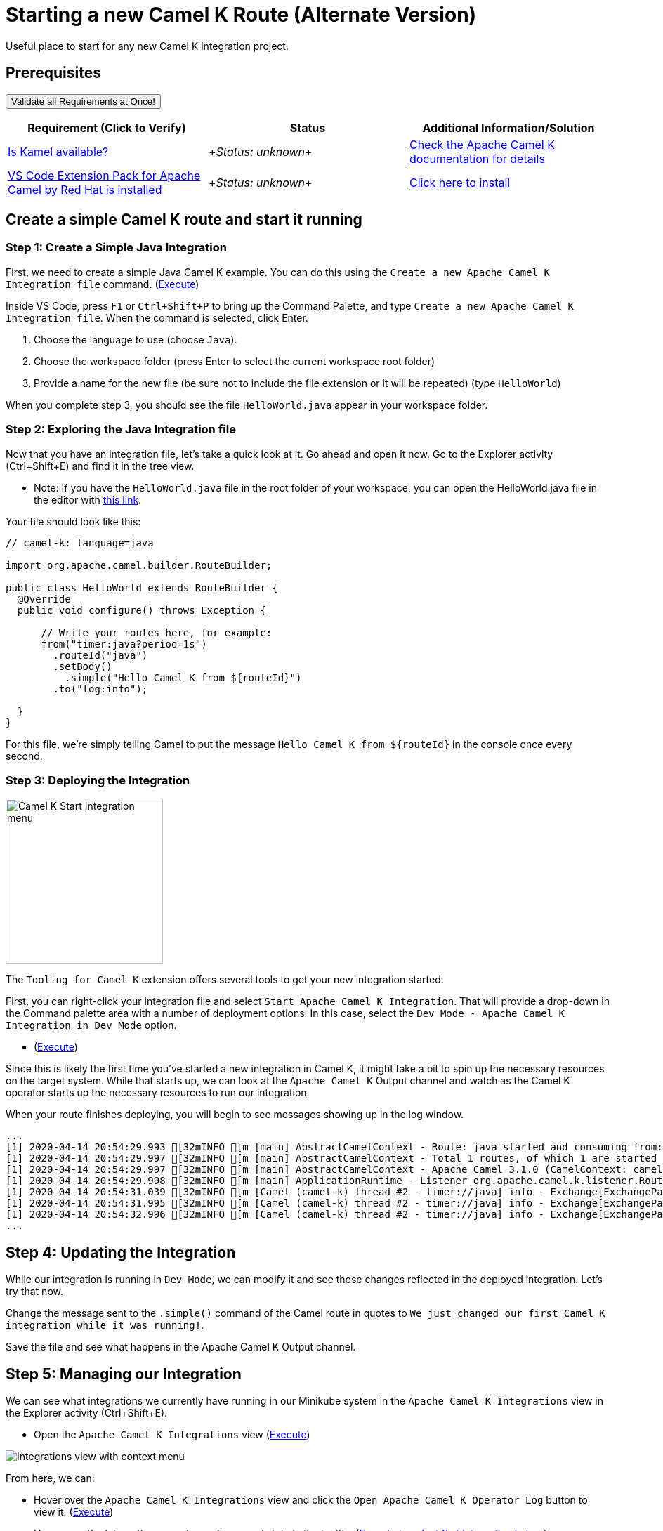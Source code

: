 = Starting a new Camel K Route (Alternate Version)

Useful place to start for any new Camel K integration project.

== Prerequisites

++++
<a href='didact://?commandId=vscode.didact.validateAllRequirements' title='Validate all requirements!'><button>Validate all Requirements at Once!</button></a>
<p/>
++++

[options="header"]
|===========================
| Requirement (Click to Verify)  | Status | Additional Information/Solution
| link:didact://?commandId=vscode.didact.cliCommandSuccessful&text=kamel-status$$kamel[Is Kamel available?] | ++++<em id="kamel-status">Status: unknown</em>++++ 	| link:https://camel.apache.org/camel-k/[Check the Apache Camel K documentation for details]
| link:didact://?commandId=vscode.didact.extensionRequirementCheck&text=extension-requirement-status$$redhat.apache-camel-extension-pack[VS Code Extension Pack for Apache Camel by Red Hat is installed] | ++++<em id="extension-requirement-status">Status: unknown</em>++++ | link:vscode:extension/redhat.vscode-camelk[Click here to install]
|===========================

[time=10]
== Create a simple Camel K route and start it running

=== Step 1: Create a Simple Java Integration

First, we need to create a simple Java Camel K example. You can do this using the `Create a new Apache Camel K Integration file` command. (link:didact://?commandId=camelk.integrations.createNewIntegrationFile&text=Java$$HelloWorld[Execute^])

Inside VS Code, press `F1` or `Ctrl+Shift+P` to bring up the Command Palette, and type `Create a new Apache Camel K Integration file`. When the command is selected, click Enter.

1. Choose the language to use (choose `Java`).
2. Choose the workspace folder (press Enter to select the current workspace root folder)
3. Provide a name for the new file (be sure not to include the file extension or it will be repeated) (type `HelloWorld`)

When you complete step 3, you should see the file `HelloWorld.java` appear in your workspace folder.

=== Step 2: Exploring the Java Integration file

Now that you have an integration file, let's take a quick look at it. Go ahead and open it now. Go to the Explorer activity (Ctrl+Shift+E) and find it in the tree view.

* Note: If you have the `HelloWorld.java` file in the root folder of your workspace, you can open the HelloWorld.java file in the editor with link:didact://?commandId=vscode.openFolder&projectFilePath=HelloWorld.java[this link].

Your file should look like this:

....
// camel-k: language=java

import org.apache.camel.builder.RouteBuilder;

public class HelloWorld extends RouteBuilder {
  @Override
  public void configure() throws Exception {

      // Write your routes here, for example:
      from("timer:java?period=1s")
        .routeId("java")
        .setBody()
          .simple("Hello Camel K from ${routeId}")
        .to("log:info");

  }
}
....

For this file, we're simply telling Camel to put the message `Hello Camel K from ${routeId}` in the console once every second.

=== Step 3: Deploying the Integration

image:https://raw.githubusercontent.com/camel-tooling/vscode-camelk/master/images/camelk-start-integration-popup-menu.jpg[Camel K Start Integration menu,224,235,role="right"]

The `Tooling for Camel K` extension offers several tools to get your new integration started. 

First, you can right-click your integration file and select `Start Apache Camel K Integration`. That will provide a drop-down in the Command palette area with a number of deployment options. In this case, select the `Dev Mode - Apache Camel K Integration in Dev Mode` option. 

* (link:didact://?commandId=camelk.startintegration[Execute^])

Since this is likely the first time you've started a new integration in Camel K, it might take a bit to spin up the necessary resources on the target system. While that starts up, we can look at the `Apache Camel K` Output channel and watch as the Camel K operator starts up the necessary resources to run our integration.

When your route finishes deploying, you will begin to see messages showing up in the log window. 

....
...
[1] 2020-04-14 20:54:29.993 [32mINFO [m [main] AbstractCamelContext - Route: java started and consuming from: timer://java
[1] 2020-04-14 20:54:29.997 [32mINFO [m [main] AbstractCamelContext - Total 1 routes, of which 1 are started
[1] 2020-04-14 20:54:29.997 [32mINFO [m [main] AbstractCamelContext - Apache Camel 3.1.0 (CamelContext: camel-k) started in 0.126 seconds
[1] 2020-04-14 20:54:29.998 [32mINFO [m [main] ApplicationRuntime - Listener org.apache.camel.k.listener.RoutesDumper@245b4bdc executed in phase Started
[1] 2020-04-14 20:54:31.039 [32mINFO [m [Camel (camel-k) thread #2 - timer://java] info - Exchange[ExchangePattern: InOnly, BodyType: String, Body: Hello Camel K from java]
[1] 2020-04-14 20:54:31.995 [32mINFO [m [Camel (camel-k) thread #2 - timer://java] info - Exchange[ExchangePattern: InOnly, BodyType: String, Body: Hello Camel K from java]
[1] 2020-04-14 20:54:32.996 [32mINFO [m [Camel (camel-k) thread #2 - timer://java] info - Exchange[ExchangePattern: InOnly, BodyType: String, Body: Hello Camel K from java]
...
....

== Step 4: Updating the Integration

While our integration is running in `Dev Mode`, we can modify it and see those changes reflected in the deployed integration. Let's try that now.

Change the message sent to the `.simple()` command of the Camel route in quotes to `We just changed our first Camel K integration while it was running!`. 

Save the file and see what happens in the Apache Camel K Output channel.

== Step 5: Managing our Integration

We can see what integrations we currently have running in our Minikube system in the `Apache Camel K Integrations` view in the Explorer activity (Ctrl+Shift+E).

* Open the `Apache Camel K Integrations` view (link:didact://?commandId=camelk.integrations.focus[Execute^])

image:https://raw.githubusercontent.com/camel-tooling/vscode-camelk/master/images/camelk-integrations-view-remove-menu.jpg[Integrations view with context menu,role="right"]

From here, we can:

* Hover over the `Apache Camel K Integrations` view and click the `Open Apache Camel K Operator Log` button to view it. (link:didact://?commandId=camelk.integrations.openOperatorLog[Execute^])
* Hover over the integration name to see its current state in the tooltip. (link:didact://?commandId=camelk.integrations.selectFirstNode[Execute to select first integration in tree^])
* Right-click on the running integration to `Remove Apache Camel K Integration` and undeploy it. (link:didact://?commandId=camelk.integrations.remove[DANGER! WILL REMOVE RUNNING INTEGRATION])
* Right-click on the running integration to `Follow kit builder log for running Apache Camel K integration` (link:didact://?commandId=camelk.integrations.kitlog[Execute to view log for first integration in tree^])

While we are running in `Dev Mode`, all our logged output goes to the main `Apache Camel K` Output channel, but if the integration is running in another mode (such as `Basic`), we can explicitly open a new log window to see events for that running integration.

* To open a separate log window for your route, right-click on the deployed integration 'hello-world' in the `Apache Camel K Integrations` view and select `Follow log for running Apache Camel K integration`. (link:didact://?commandId=camelk.integrations.log[Execute to view log for first integration in tree^])

== Did it work? 

You should see your Camel route injecting a new message in the log every few seconds.

== Did it not work?

Remove the integration and try the steps again. If it's still not working:

. Validate that you have access to the Apache Camel K CLI (via terminal or via command)
. Check if something went wrong when starting the integration. View the Apache Camel K Operator log from the view toolbar or Kit Builder log avaialble when you right-click the integration

== Finding more information

For more about **Apache Camel K**, link:https://camel.apache.org/camel-k/latest/index.html[check out the project documentation].

For more about what the **Tooling for Apache Camel K** extension has to offer in VS Code, link:https://github.com/camel-tooling/vscode-camelk/blob/master/README.md[check out the readme].
